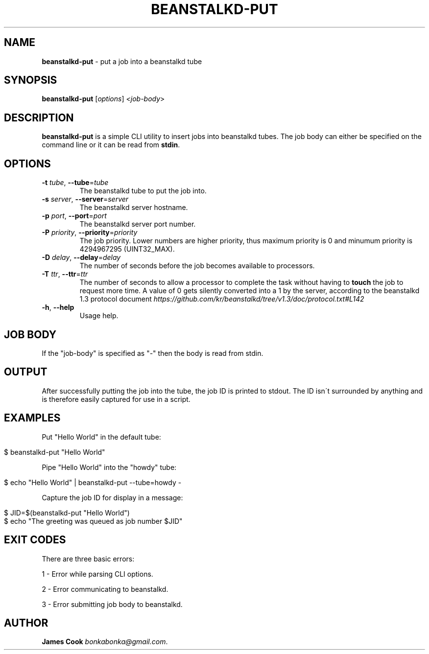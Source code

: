 .\" generated with Ronn/v0.7.3
.\" http://github.com/rtomayko/ronn/tree/0.7.3
.
.TH "BEANSTALKD\-PUT" "1" "March 2014" "beanstalkd-put 1.0" ""
.
.SH "NAME"
\fBbeanstalkd\-put\fR \- put a job into a beanstalkd tube
.
.SH "SYNOPSIS"
\fBbeanstalkd\-put\fR [\fIoptions\fR] \fI<job\-body\fR>
.
.SH "DESCRIPTION"
\fBbeanstalkd\-put\fR is a simple CLI utility to insert jobs into beanstalkd tubes\. The job body can either be specified on the command line or it can be read from \fBstdin\fR\.
.
.SH "OPTIONS"
.
.TP
\fB\-t\fR \fItube\fR, \fB\-\-tube\fR=\fItube\fR
The beanstalkd tube to put the job into\.
.
.TP
\fB\-s\fR \fIserver\fR, \fB\-\-server\fR=\fIserver\fR
The beanstalkd server hostname\.
.
.TP
\fB\-p\fR \fIport\fR, \fB\-\-port\fR=\fIport\fR
The beanstalkd server port number\.
.
.TP
\fB\-P\fR \fIpriority\fR, \fB\-\-priority\fR=\fIpriority\fR
The job priority\. Lower numbers are higher priority, thus maximum priority is 0 and minumum priority is 4294967295 (UINT32_MAX)\.
.
.TP
\fB\-D\fR \fIdelay\fR, \fB\-\-delay\fR=\fIdelay\fR
The number of seconds before the job becomes available to processors\.
.
.TP
\fB\-T\fR \fIttr\fR, \fB\-\-ttr\fR=\fIttr\fR
The number of seconds to allow a processor to complete the task without having to \fBtouch\fR the job to request more time\. A value of 0 gets silently converted into a 1 by the server, according to the beanstalkd 1\.3 protocol document \fIhttps://github\.com/kr/beanstalkd/tree/v1\.3/doc/protocol\.txt#L142\fR
.
.TP
\fB\-h\fR, \fB\-\-help\fR
Usage help\.
.
.SH "JOB BODY"
If the "job\-body" is specified as "\-" then the body is read from stdin\.
.
.SH "OUTPUT"
After successfully putting the job into the tube, the job ID is printed to stdout\. The ID isn\'t surrounded by anything and is therefore easily captured for use in a script\.
.
.SH "EXAMPLES"
Put "Hello World" in the default tube:
.
.IP "" 4
.
.nf

$ beanstalkd\-put "Hello World"
.
.fi
.
.IP "" 0
.
.P
Pipe "Hello World" into the "howdy" tube:
.
.IP "" 4
.
.nf

$ echo "Hello World" | beanstalkd\-put \-\-tube=howdy \-
.
.fi
.
.IP "" 0
.
.P
Capture the job ID for display in a message:
.
.IP "" 4
.
.nf

$ JID=$(beanstalkd\-put "Hello World")
$ echo "The greeting was queued as job number $JID"
.
.fi
.
.IP "" 0
.
.SH "EXIT CODES"
There are three basic errors:
.
.P
1 \- Error while parsing CLI options\.
.
.P
2 \- Error communicating to beanstalkd\.
.
.P
3 \- Error submitting job body to beanstalkd\.
.
.SH "AUTHOR"
\fBJames Cook\fR \fIbonkabonka@gmail\.com\fR\.
